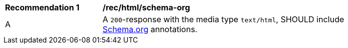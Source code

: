 [[rec_html_schema-org]]
[width="90%",cols="2,6a"]
|===
^|*Recommendation {counter:rec-id}* |*/rec/html/schema-org* 
^|A |A `200`-response with the media type `text/html`, SHOULD include <<schema.org,Schema.org>> annotations.
|===
